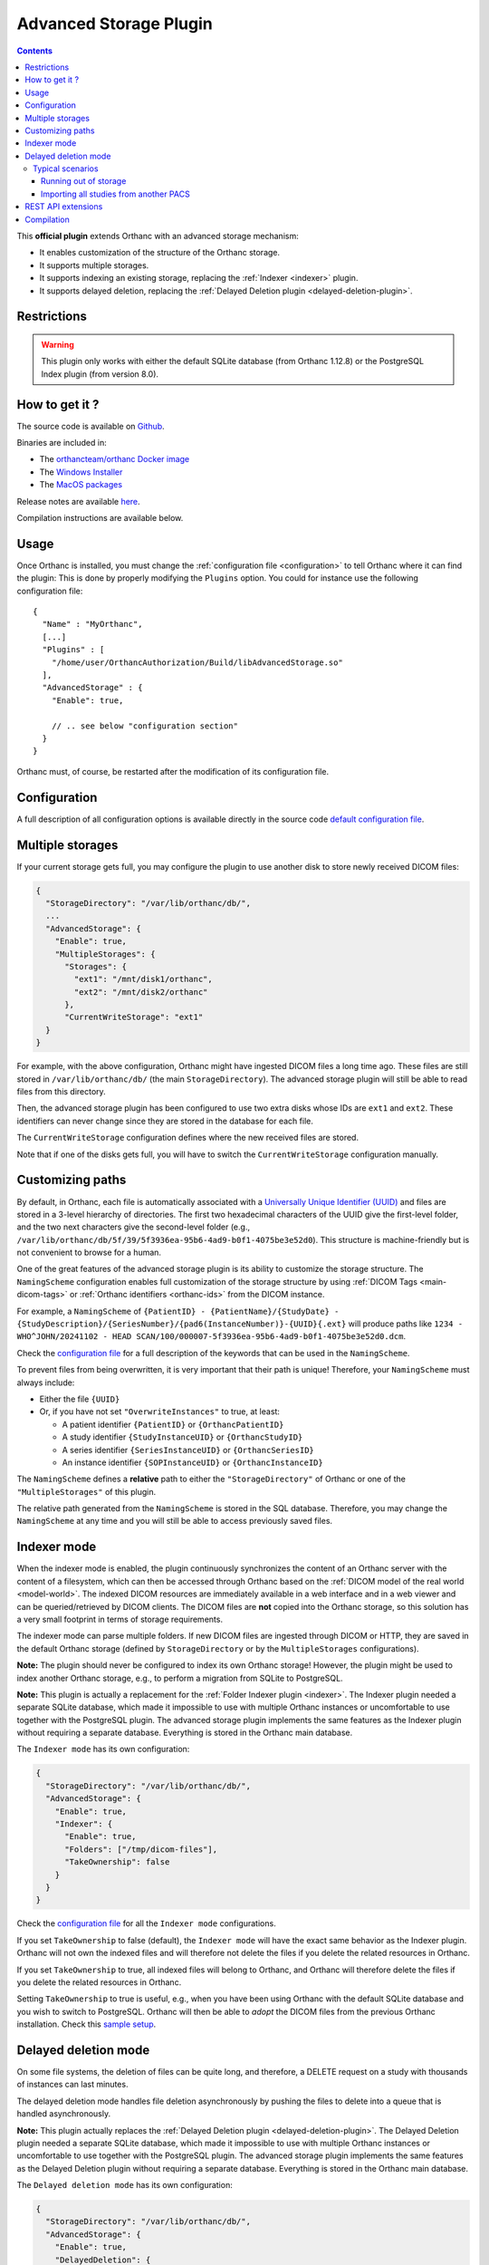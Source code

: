 .. _advanced-storage:

Advanced Storage Plugin
======================

.. contents::

This **official plugin** extends Orthanc with an advanced storage mechanism:

- It enables customization of the structure of the Orthanc storage.
- It supports multiple storages.
- It supports indexing an existing storage, replacing the :ref:`Indexer <indexer>` plugin.
- It supports delayed deletion, replacing the :ref:`Delayed Deletion plugin <delayed-deletion-plugin>`.

Restrictions
------------

.. warning::
   This plugin only works with either the default SQLite database (from Orthanc 1.12.8) or the PostgreSQL Index plugin (from version 8.0).

How to get it ?
---------------

The source code is available on `Github <https://github.com/orthanc-server/orthanc-advanced-storage/>`__.

Binaries are included in:

- The `orthancteam/orthanc Docker image <https://hub.docker.com/r/orthancteam/orthanc>`__
- The `Windows Installer <https://www.orthanc-server.com/download-windows.php>`__
- The `MacOS packages <https://www.orthanc-server.com/static.php?page=download-mac>`__

Release notes are available `here <https://github.com/orthanc-server/orthanc-advanced-storage/blob/master/release-notes.md>`__.

Compilation instructions are available below.

Usage
-----

.. highlight:: json

Once Orthanc is installed, you must change the :ref:`configuration file
<configuration>` to tell Orthanc where it can find the plugin: This is
done by properly modifying the ``Plugins`` option. You could for
instance use the following configuration file::

  {
    "Name" : "MyOrthanc",
    [...]
    "Plugins" : [
      "/home/user/OrthancAuthorization/Build/libAdvancedStorage.so"
    ],
    "AdvancedStorage" : {
      "Enable": true,

      // .. see below "configuration section"
    }
  }

Orthanc must, of course, be restarted after the modification of its configuration file.

Configuration
-------------

A full description of all configuration options is available directly in the source code `default configuration file <https://github.com/orthanc-server/orthanc-advanced-storage/blob/master/Plugin/Configuration.json>`__.

Multiple storages
-----------------

If your current storage gets full, you may configure the plugin to use another disk to store newly received DICOM files:

.. code-block:: json

  {
    "StorageDirectory": "/var/lib/orthanc/db/",
    ...
    "AdvancedStorage": {
      "Enable": true,
      "MultipleStorages": {
        "Storages": {
          "ext1": "/mnt/disk1/orthanc",
          "ext2": "/mnt/disk2/orthanc"
        },
        "CurrentWriteStorage": "ext1"
    }
  }

For example, with the above configuration, Orthanc might have ingested DICOM files a long time ago. 
These files are still stored in ``/var/lib/orthanc/db/`` (the main ``StorageDirectory``). The advanced storage plugin will still be able to read files from this directory.

Then, the advanced storage plugin has been configured to use two extra disks whose IDs are ``ext1`` and ``ext2``. 
These identifiers can never change since they are stored in the database for each file.

The ``CurrentWriteStorage`` configuration defines where the new received files are stored.

Note that if one of the disks gets full, you will have to switch the ``CurrentWriteStorage`` configuration manually.

Customizing paths
-----------------

By default, in Orthanc, each file is automatically associated with a `Universally Unique Identifier (UUID) <https://en.wikipedia.org/wiki/Universally_unique_identifier>`_ and files are stored in a 3-level hierarchy of directories. The first two hexadecimal characters of the UUID give the first-level folder, and the two next characters give the second-level folder (e.g., ``/var/lib/orthanc/db/5f/39/5f3936ea-95b6-4ad9-b0f1-4075be3e52d0``). This structure is machine-friendly but is not convenient to browse for a human.

One of the great features of the advanced storage plugin is its ability to customize the storage structure. The ``NamingScheme`` configuration enables full customization of the storage structure by using :ref:`DICOM Tags <main-dicom-tags>` or :ref:`Orthanc identifiers <orthanc-ids>` from the DICOM instance.

For example, a ``NamingScheme`` of ``{PatientID} - {PatientName}/{StudyDate} - {StudyDescription}/{SeriesNumber}/{pad6(InstanceNumber)}-{UUID}{.ext}`` will produce paths like ``1234 - WHO^JOHN/20241102 - HEAD SCAN/100/000007-5f3936ea-95b6-4ad9-b0f1-4075be3e52d0.dcm``.

Check the `configuration file <https://github.com/orthanc-server/orthanc-advanced-storage/blob/master/Plugin/Configuration.json>`_ for a full description of the keywords that can be used in the ``NamingScheme``.

To prevent files from being overwritten, it is very important that their path is unique! Therefore, your ``NamingScheme`` must always include:

- Either the file ``{UUID}``
- Or, if you have not set ``"OverwriteInstances"`` to true, at least:

  - A patient identifier ``{PatientID}`` or ``{OrthancPatientID}``
  - A study identifier ``{StudyInstanceUID}`` or ``{OrthancStudyID}``
  - A series identifier ``{SeriesInstanceUID}`` or ``{OrthancSeriesID}``
  - An instance identifier ``{SOPInstanceUID}`` or ``{OrthancInstanceID}``

The ``NamingScheme`` defines a **relative** path to either the ``"StorageDirectory"`` of Orthanc or one of the ``"MultipleStorages"`` of this plugin.

The relative path generated from the ``NamingScheme`` is stored in the SQL database. Therefore, you may change the ``NamingScheme`` at any time and you will still be able to access previously saved files.

Indexer mode
------------

When the indexer mode is enabled, the plugin continuously synchronizes the content of an Orthanc server with the content of a filesystem, which can then be accessed through Orthanc based on the :ref:`DICOM model of the real world <model-world>`. The indexed DICOM resources are immediately available in a web interface and in a web viewer and can be queried/retrieved by DICOM clients. The DICOM files are **not** copied into the Orthanc storage, so this solution has a very small footprint in terms of storage requirements.

The indexer mode can parse multiple folders. If new DICOM files are ingested through DICOM or HTTP, they are saved in the default Orthanc storage (defined by ``StorageDirectory`` or by the ``MultipleStorages`` configurations).

**Note:** The plugin should never be configured to index its own Orthanc storage! However, the plugin might be used to index another Orthanc storage, e.g., to perform a migration from SQLite to PostgreSQL.

**Note:** This plugin is actually a replacement for the :ref:`Folder Indexer plugin <indexer>`. The Indexer plugin needed a separate SQLite database, which made it impossible to use with multiple Orthanc instances or uncomfortable to use together with the PostgreSQL plugin. The advanced storage plugin implements the same features as the Indexer plugin without requiring a separate database. Everything is stored in the Orthanc main database.

The ``Indexer mode`` has its own configuration:

.. code-block:: json

   {
     "StorageDirectory": "/var/lib/orthanc/db/",
     "AdvancedStorage": {
       "Enable": true,
       "Indexer": {
         "Enable": true,
         "Folders": ["/tmp/dicom-files"],
         "TakeOwnership": false
       }
     }
   }

Check the `configuration file <https://github.com/orthanc-server/orthanc-advanced-storage/blob/master/Plugin/Configuration.json>`_ for all the ``Indexer mode`` configurations.

If you set ``TakeOwnership`` to false (default), the ``Indexer mode`` will have the exact same behavior as the Indexer plugin. Orthanc will not own the indexed files and will therefore not delete the files if you delete the related resources in Orthanc.

If you set ``TakeOwnership`` to true, all indexed files will belong to Orthanc, and Orthanc will therefore delete the files if you delete the related resources in Orthanc.

Setting ``TakeOwnership`` to true is useful, e.g., when you have been using Orthanc with the default SQLite database and you wish to switch to PostgreSQL. Orthanc will then be able to *adopt* the DICOM files from the previous Orthanc installation. Check this `sample setup <https://github.com/orthanc-server/orthanc-setup-samples/tree/master/docker/sqlite-to-postgresql>`_.

Delayed deletion mode
---------------------

On some file systems, the deletion of files can be quite long, and therefore, a DELETE request on a study with thousands of instances can last minutes.

The delayed deletion mode handles file deletion asynchronously by pushing the files to delete into a queue that is handled asynchronously.

**Note:** This plugin actually replaces the :ref:`Delayed Deletion plugin <delayed-deletion-plugin>`. The Delayed Deletion plugin needed a separate SQLite database, which made it impossible to use with multiple Orthanc instances or uncomfortable to use together with the PostgreSQL plugin. The advanced storage plugin implements the same features as the Delayed Deletion plugin without requiring a separate database. Everything is stored in the Orthanc main database.

The ``Delayed deletion mode`` has its own configuration:

.. code-block:: json

   {
     "StorageDirectory": "/var/lib/orthanc/db/",
     "AdvancedStorage": {
       "Enable": true,
       "DelayedDeletion": {
         "Enable": true
       }
     }
   }

Check the `configuration file <https://github.com/orthanc-server/orthanc-advanced-storage/blob/master/Plugin/Configuration.json>`_ for all the ``Delayed deletion mode`` configurations.

Typical scenarios
^^^^^^^^^^^^^^^^^

Running out of storage
""""""""""""""""""""""

You have an Orthanc instance running for a long time, and its storage is almost full. Right now, you have a configuration like this one:

.. code-block:: json

   {
     "IndexDirectory": "C:/Orthanc",
     "StorageDirectory": "C:/Orthanc"
   }

You can now define an additional volume to store new data, e.g., in ``D:/Orthanc``, and keep the old studies in ``C:/Orthanc``:

.. code-block:: json

   {
     "IndexDirectory": "C:/Orthanc",
     "StorageDirectory": "C:/Orthanc",
     "AdvancedStorage": {
       "MultipleStorages": {
         "Storages": {
           "1": "D:/Orthanc"
         },
         "CurrentWriteStorage": "1"
       }
     }
   }

Importing all studies from another PACS
"""""""""""""""""""""""""""""""""""""""

You were using another PACS and want to switch to Orthanc but have limited storage, or you just want to try Orthanc on your existing dataset. You can use the ``Indexer mode`` to parse the existing dataset, e.g., with this kind of configuration:

.. code-block:: json

   {
     "IndexDirectory": "C:/Orthanc",
     "StorageDirectory": "C:/Orthanc",
     "AdvancedStorage": {
       "Indexer": {
         "Folders": ["C:/My-old-pacs"],
         "TakeOwnership": false
       }
     }
   }

If you ingest new files in Orthanc through the DICOM protocol or the REST API, they will be stored in ``C:/Orthanc``.

REST API extensions
-------------------

This plugin brings in a few new API routes:

**adopt-instance** to adopt an instance that is outside the storage. This is equivalent to the Indexer mode adopting an instance:

.. code-block:: bash

   $ curl http://localhost:8042/plugins/advanced-storage/adopt-instance -d @- << EOF
   {
     "Path": "/tmp/my-dicom-file.dcm",
     "TakeOwnership": false
   }
   EOF

**abandon-instance** to remove an adopted instance (if Orthanc is not the owner of the instance). This is equivalent to the Indexer mode abandoning an instance, e.g., the indexed file has been deleted:

.. code-block:: bash

   $ curl http://localhost:8042/plugins/advanced-storage/abandon-instance -d @- << EOF
   {
     "Path": "/tmp/my-dicom-file.dcm"
   }
   EOF

**move-storage** to move a resource from a storage to another one. Note: it does not recompute the relative path but only changes the base path (aka ``StorageId``):

.. code-block:: bash

   $ curl http://localhost:8042/plugins/advanced-storage/move-storage -d @- << EOF
   {
     "Resources": ["ca58b590-8a115ed5-906f7f21-c7af8058-2637f722"],
     "TargetStorageId": "ext2"
   }
   EOF

The plugin now provides extra information in the **../attachments/info** routes. For example:

.. code-block:: bash

   $ curl http://localhost:8042/instances/ca58b590-8a115ed5-906f7f21-c7af8058-2637f722/attachments/dicom/info

will return these new fields:

.. code-block:: json

   {
     "IsOwnedByOrthanc": true,
     "Path": "1234 - WHO^JOHN/20241102 - HEAD SCAN/100/000007-5f3936ea-95b6-4ad9-b0f1-4075be3e52d0.dcm",
     "StorageId": "ext1"
   }

The plugin also provides its status in this route **/plugins/advanced-storage/status**. For example:

.. code-block:: bash

   $ curl http://localhost:8042/plugins/advanced-storage/status

will return:

.. code-block:: json

   {
     "DelayedDeletionIsActive": true,
     "FilesPendingDeletion": 123,
     "IndexerIsActive": true
   }

Compilation
-----------

.. highlight:: bash

The procedure to compile this plugin is similar to that for the :ref:`core of Orthanc <binaries>`. The following commands should work for most UNIX-like distributions (including GNU/Linux):

.. code-block:: bash

   $ mkdir Build
   $ cd Build
   $ cmake .. -DSTATIC_BUILD=ON -DCMAKE_BUILD_TYPE=Release
   $ make

The compilation will produce a shared library ``AdvancedStorage`` that contains the plugin.
